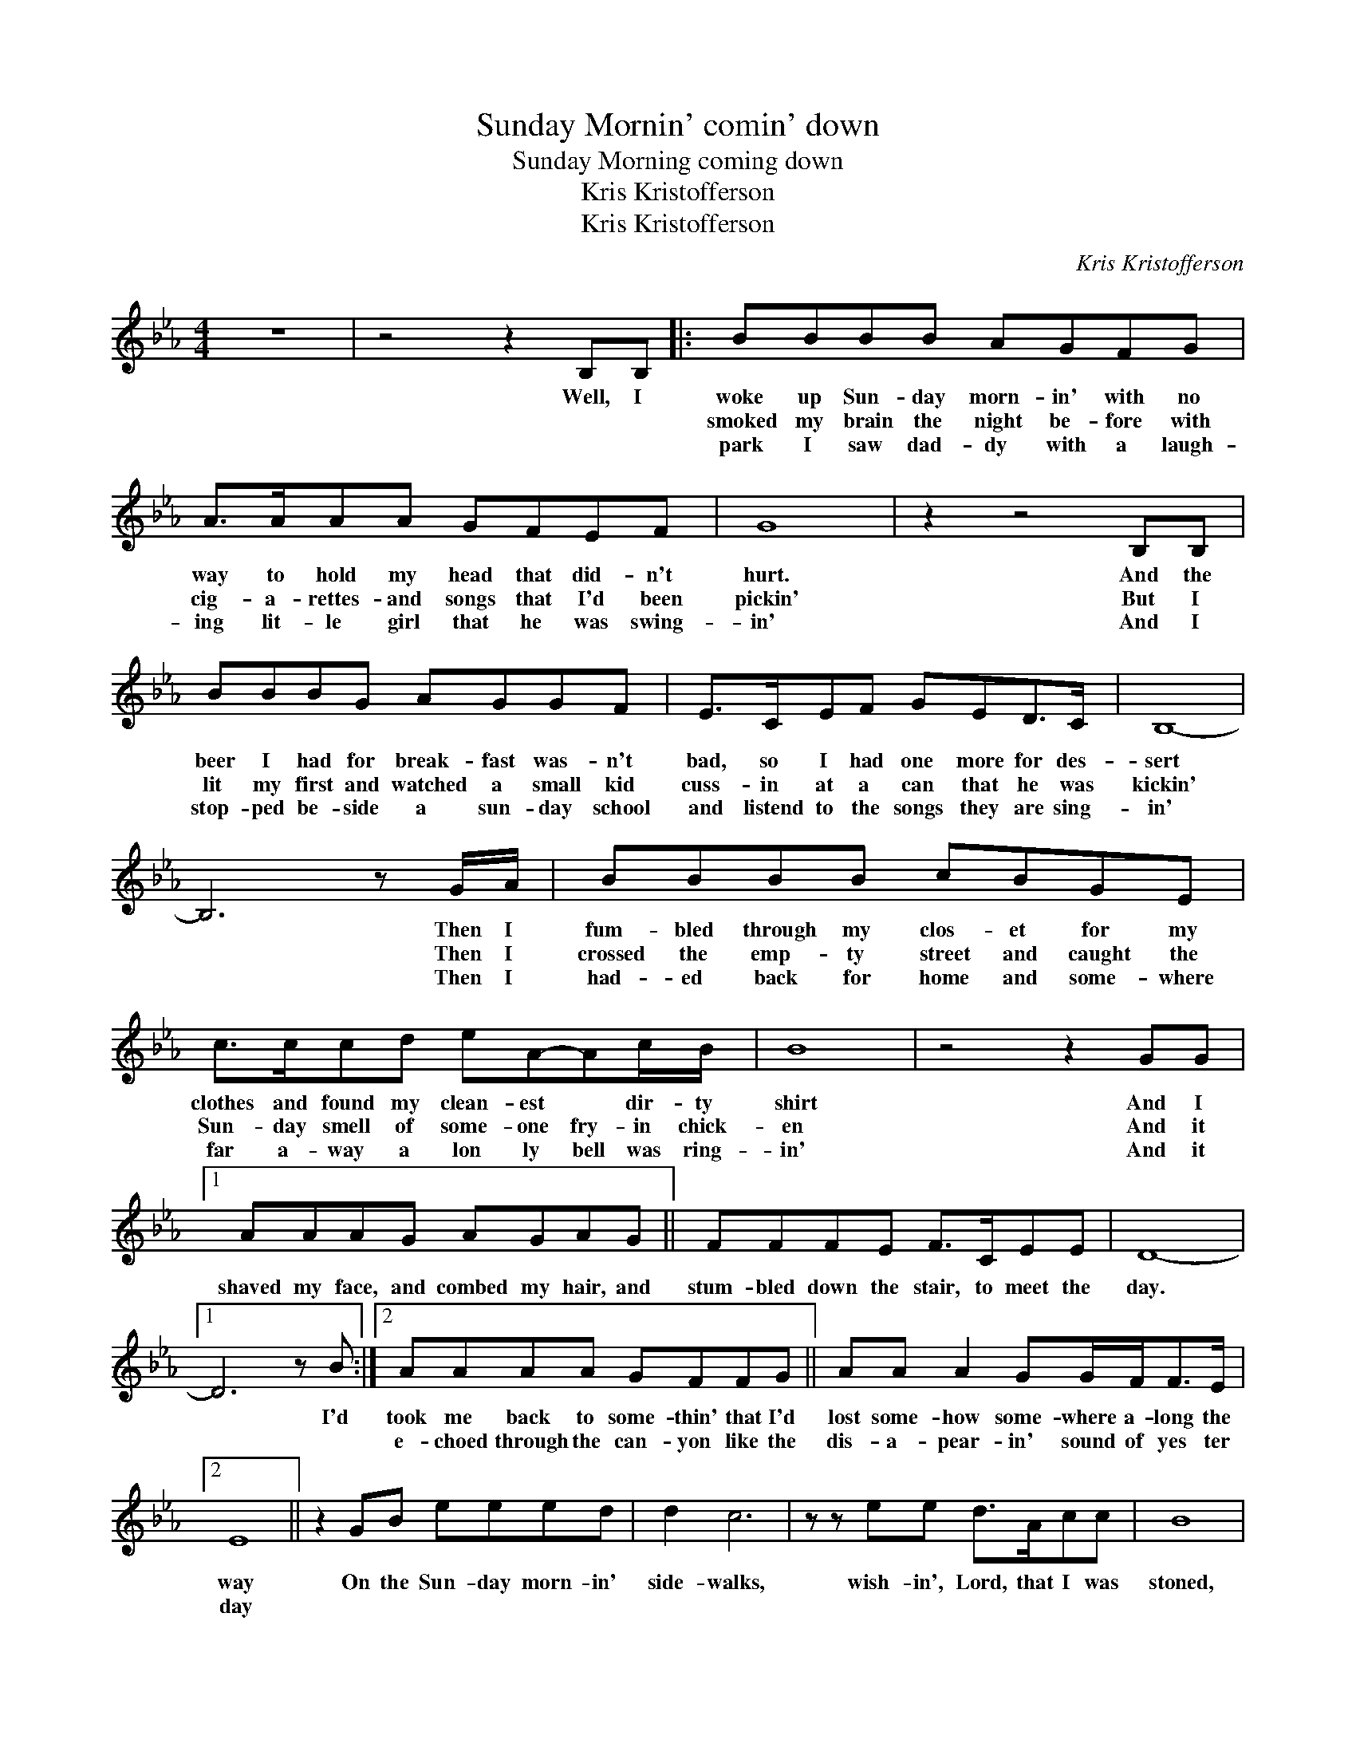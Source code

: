 X:1
T:Sunday Mornin' comin' down
T:Sunday Morning coming down
T:Kris Kristofferson
T:Kris Kristofferson
C:Kris Kristofferson
Z:All Rights Reserved
L:1/8
M:4/4
K:Eb
V:1 treble 
%%MIDI program 61
V:1
 z8 | z4 z2 B,B, |: BBBB AGFG | A>AAA GFEF | G8 | z2 z4 B,B, | BBBG AGGF | E>CEF GED>C | B,8- | %9
w: |Well, I|woke up Sun- day morn- in' with no|way to hold my head that did- n't|hurt.|And the|beer I had for break- fast was- n't|bad, so I had one more for des-|sert|
w: ||smoked my brain the night be- fore with|cig- a- rettes- and songs that I'd been|pickin'|But I|lit my first and watched a small kid|cuss- in at a can that he was|kickin'|
w: ||park I saw dad- dy with a laugh-|ing lit- le girl that he was swing-|in'|And I|stop- ped be- side a sun- day school|and listend to the songs they are sing-|in'|
 B,6 z G/A/ | BBBB cBGE | c>ccd eA-Ac/B/ | B8 | z4 z2 GG |1 AAAG AGAG || FFFE F>CEE | D8- |1 %17
w: * Then I|fum- bled through my clos- et for my|clothes and found my clean- est * dir- ty|shirt|And I|shaved my face, and combed my hair, and|stum- bled down the stair, to meet the|day.|
w: * Then I|crossed the emp- ty street and caught the|Sun- day smell of some- one fry- in chick-|en|And it||||
w: * Then I|had- ed back for home and some- where|far a- way a lon ly bell was ring-|in'|And it||||
 D6 z B :|2 AAAA GFFG || AA A2 GG/F<FE/ |2 E8 || z2 GB eeed | d2 c6 | z z ee d>Acc | B8 | %25
w: * I'd|took me back to some- thin' that I'd|lost some- how some- where a- long the|way|On the Sun- day morn- in'|side- walks,|wish- in', Lord, that I was|stoned,|
w: |e- choed through the can- yon like the|dis- a- pear- in' sound of yes ter|day|||||
w: ||||||||
 z z GA BBAG | G2 F6 | z2 AA GFE>F | G8 | z z GB eeed | d2 c6 | z z ee ddcc | B8- | B2 GA BBAG | %34
w: 'Cause there's some- thing in a|Sun- day|makes a bod- y feel a-|lone;|And there's noth- in short of|dy- in'|half as lone- some as the|sound|* on the sleep- ing cit- y|
w: |||||||||
w: |||||||||
 G2 F6 | z z AA GF-FE/D/ |1 E8- || E6"^D.S." B,B, |2 E8- || E8 |] %40
w: side- walks;|Sun- day mor- in' * com- in'|down|* In the|down||
w: ||||||
w: ||||||

